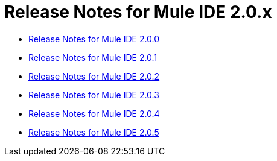 = Release Notes for Mule IDE 2.0.x
:keywords: release notes, ide


* link:/documentation/display/current/Release+Notes+for+Mule+IDE+2.0.0[Release Notes for Mule IDE 2.0.0]
* link:/documentation/display/current/Release+Notes+for+Mule+IDE+2.0.1[Release Notes for Mule IDE 2.0.1]
* link:/documentation/display/current/Release+Notes+for+Mule+IDE+2.0.2[Release Notes for Mule IDE 2.0.2]
* link:/documentation/display/current/Release+Notes+for+Mule+IDE+2.0.3[Release Notes for Mule IDE 2.0.3]
* link:/documentation/display/current/Release+Notes+for+Mule+IDE+2.0.4[Release Notes for Mule IDE 2.0.4]
* link:/documentation/display/current/Release+Notes+for+Mule+IDE+2.0.5[Release Notes for Mule IDE 2.0.5]

